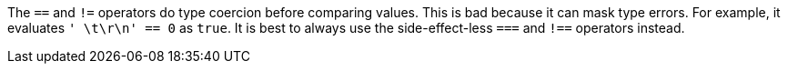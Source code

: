 The ``++==++`` and ``++!=++`` operators do type coercion before comparing values. This is bad because it can mask type errors. For example, it evaluates ``++' \t\r\n' == 0++`` as ``++true++``.
It is best to always use the side-effect-less ``++===++`` and ``++!==++`` operators instead.
